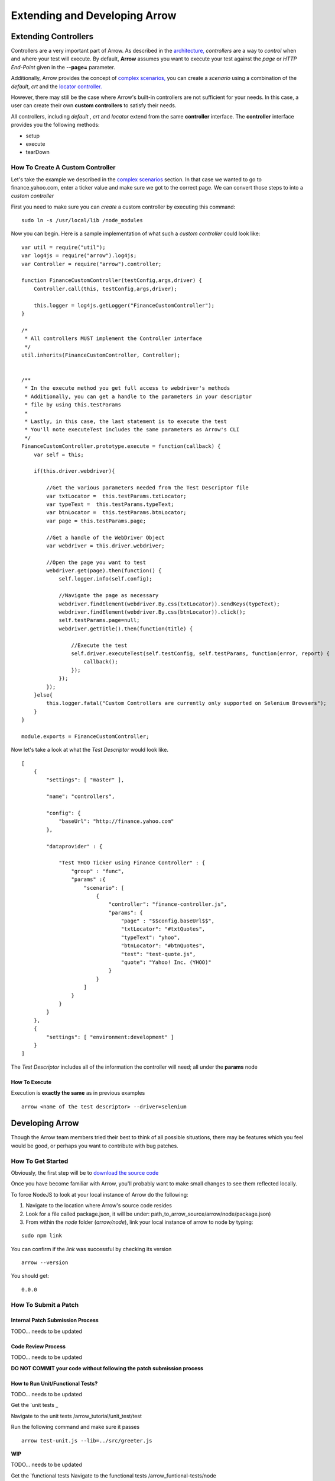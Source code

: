 ==============================
Extending and Developing Arrow
==============================

Extending Controllers
---------------------

Controllers are a very important part of Arrow. As described in the `architecture, <./arrow_intro.html#arrow-internals>`_ *controllers* are a way to *control* when and where your test will execute. By default, **Arrow** assumes you want to execute your test against the *page* or *HTTP End-Point* given in the **--page=** parameter.

Additionally, Arrow provides the concept of `complex scenarios, <./arrow_in-depth.html#complex-test-scenarios>`_ you can create a *scenario* using a combination of the *default*, *crt* and the `locator controller. <./arrow_in-depth.html#the-locator-controller>`_

However, there may still be the case where Arrow's built-in controllers are not sufficient for your needs. In this case, a user can create their own **custom controllers** to satisfy their needs.

All controllers, including *default* , *crt* and *locator* extend from the same **controller** interface. The **controller** interface provides you the following methods:

* setup
* execute
* tearDown

How To Create A Custom Controller
=================================

Let's take the example we described in the `complex scenarios <./arrow_in-depth.html#complex-test-scenarios>`_ section. In that case we wanted to go to finance.yahoo.com, enter a ticker value and make sure we got to the correct page. We can convert those steps to into a *custom controller*

First you need to make sure you can *create* a custom controller by executing this command:

::

   sudo ln -s /usr/local/lib /node_modules

Now you can begin. Here is a sample implementation of what such a *custom controller* could look like:

::

  var util = require("util");
  var log4js = require("arrow").log4js;
  var Controller = require("arrow").controller;

  function FinanceCustomController(testConfig,args,driver) {
      Controller.call(this, testConfig,args,driver);

      this.logger = log4js.getLogger("FinanceCustomController");
  }

  /*
   * All controllers MUST implement the Controller interface
   */
  util.inherits(FinanceCustomController, Controller);


  /**
   * In the execute method you get full access to webdriver's methods
   * Additionally, you can get a handle to the parameters in your descriptor
   * file by using this.testParams
   *
   * Lastly, in this case, the last statement is to execute the test
   * You'll note executeTest includes the same parameters as Arrow's CLI
   */
  FinanceCustomController.prototype.execute = function(callback) {
      var self = this;

      if(this.driver.webdriver){

          //Get the various parameters needed from the Test Descriptor file
          var txtLocator =  this.testParams.txtLocator;
          var typeText =  this.testParams.typeText;
          var btnLocator =  this.testParams.btnLocator;
          var page = this.testParams.page;

          //Get a handle of the WebDriver Object
          var webdriver = this.driver.webdriver;

          //Open the page you want to test
          webdriver.get(page).then(function() {
              self.logger.info(self.config);

              //Navigate the page as necessary
              webdriver.findElement(webdriver.By.css(txtLocator)).sendKeys(typeText);
              webdriver.findElement(webdriver.By.css(btnLocator)).click();
              self.testParams.page=null;
              webdriver.getTitle().then(function(title) {

                  //Execute the test
                  self.driver.executeTest(self.testConfig, self.testParams, function(error, report) {
                      callback();
                  });
              });
          });
      }else{
          this.logger.fatal("Custom Controllers are currently only supported on Selenium Browsers");
      }
  }

  module.exports = FinanceCustomController;

Now let's take a look at what the *Test Descriptor* would look like.

::

  [
      {
          "settings": [ "master" ],

          "name": "controllers",

          "config": {
              "baseUrl": "http://finance.yahoo.com"
          },

          "dataprovider" : {

              "Test YHOO Ticker using Finance Controller" : {
                  "group" : "func",
                  "params" :{
                      "scenario": [
                          {
                              "controller": "finance-controller.js",
                              "params": {
                                  "page" : "$$config.baseUrl$$",
                                  "txtLocator": "#txtQuotes",
                                  "typeText": "yhoo",
                                  "btnLocator": "#btnQuotes",
                                  "test": "test-quote.js",
                                  "quote": "Yahoo! Inc. (YHOO)"
                              }
                          }
                      ]
                  }
              }
          }
      },
      {
          "settings": [ "environment:development" ]
      }
  ]

The *Test Descriptor* includes all of the information the controller will need; all under the **params** node

How To Execute
..............

Execution is **exactly the same** as in previous examples

::

  arrow <name of the test descriptor> --driver=selenium

Developing Arrow
----------------

Though the Arrow team members tried their best to think of all possible situations, there may be features which you feel would be good, or perhaps you want to contribute with bug patches.

How To Get Started
==================

Obviously, the first step will be to `download the source code <https://github.com/yahoo/arrow>`_

Once you have become familiar with Arrow, you'll probably want to make small changes to see them reflected locally.

To force NodeJS to look at your local instance of Arrow do the following:

1. Navigate to the location where Arrow's source code resides
2. Look for a file called package.json, it will be under: path_to_arrow_source/arrow/node/package.json)
3. From within the *node* folder (*arrow/node*), link your local instance of arrow to node by typing:

::

  sudo npm link

You can confirm if the *link* was successful by checking its version

::

    arrow --version

You should get:

::

    0.0.0

How To Submit a Patch
=====================

Internal Patch Submission Process
.................................

TODO... needs to be updated

Code Review Process
...................

TODO... needs to be updated

**DO NOT COMMIT your code without following the patch submission process**

How to Run Unit/Functional Tests?
.................................

TODO... needs to be updated

Get the `unit tests _

Navigate to the unit tests /arrow_tutorial/unit_test/test

Run the following command and make sure it passes

::

    arrow test-unit.js --lib=../src/greeter.js



**WIP**

TODO... needs to be updated


Get the `functional tests 
Navigate to the functional tests /arrow_funtional-tests/node

Run following command and make sure it passes

::

    npm test






